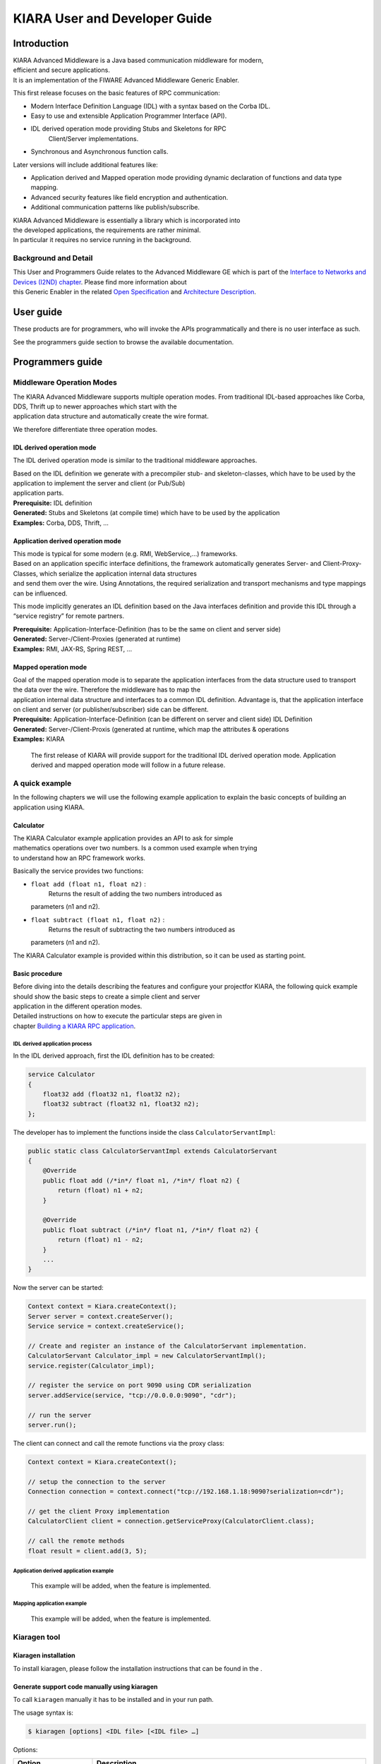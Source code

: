 KIARA User and Developer Guide
==============================

.. raw:: mediawiki

   {{TOCright}}

Introduction
------------

| KIARA Advanced Middleware is a Java based communication middleware for
  modern,
| efficient and secure applications.
| It is an implementation of the FIWARE Advanced Middleware Generic
  Enabler.

This first release focuses on the basic features of RPC communication:

-  Modern Interface Definition Language (IDL) with a syntax based on the
   Corba IDL.
-  Easy to use and extensible Application Programmer Interface (API).
-  IDL derived operation mode providing Stubs and Skeletons for RPC
    Client/Server implementations.
-  Synchronous and Asynchronous function calls.

Later versions will include additional features like:

-  Application derived and Mapped operation mode providing dynamic
   declaration
   of functions and data type mapping.
-  Advanced security features like field encryption and authentication.
-  Additional communication patterns like publish/subscribe.

| KIARA Advanced Middleware is essentially a library which is
  incorporated into
| the developed applications, the requirements are rather minimal.
| In particular it requires no service running in the background.

Background and Detail
~~~~~~~~~~~~~~~~~~~~~

| This User and Programmers Guide relates to the Advanced Middleware GE
  which is part of the `Interface to Networks and Devices (I2ND)
  chapter <Interface_to_Networks_and_Devices_(I2ND)_Architecture>`__.
  Please find more information about
| this Generic Enabler in the related `Open
  Specification <FIWARE.OpenSpecification.I2ND.Middleware>`__ and
  `Architecture
  Description <FIWARE.ArchitectureDescription.I2ND.Middleware>`__.

User guide
----------

These products are for programmers, who will invoke the APIs
programmatically and there is no user interface as such.

See the programmers guide section to browse the available documentation.

Programmers guide
-----------------

Middleware Operation Modes
~~~~~~~~~~~~~~~~~~~~~~~~~~

| The KIARA Advanced Middleware supports multiple operation modes. From
  traditional IDL-based approaches like Corba, DDS, Thrift up to newer
  approaches which start with the
| application data structure and automatically create the wire format.

We therefore differentiate three operation modes.

IDL derived operation mode
^^^^^^^^^^^^^^^^^^^^^^^^^^

The IDL derived operation mode is similar to the traditional middleware
approaches.

| Based on the IDL definition we generate with a precompiler stub- and
  skeleton-classes, which have to be used by the application to
  implement the server and client (or Pub/Sub)
| application parts.

| **Prerequisite:** IDL definition
| **Generated:** Stubs and Skeletons (at compile time) which have to be
  used by the application
| **Examples:** Corba, DDS, Thrift, …

Application derived operation mode
^^^^^^^^^^^^^^^^^^^^^^^^^^^^^^^^^^

| This mode is typical for some modern (e.g. RMI, WebService,...)
  frameworks.
| Based on an application specific interface definitions, the framework
  automatically generates Server- and Client-Proxy-Classes, which
  serialize the application internal data structures
| and send them over the wire. Using Annotations, the required
  serialization and transport mechanisms and type mappings can be
  influenced.

This mode implicitly generates an IDL definition based on the Java
interfaces definition and provide this IDL through a “service registry”
for remote partners.

| **Prerequisite:** Application-Interface-Definition (has to be the same
  on client and server side)
| **Generated:** Server-/Client-Proxies (generated at runtime)
| **Examples:** RMI, JAX-RS, Spring REST, …

Mapped operation mode
^^^^^^^^^^^^^^^^^^^^^

| Goal of the mapped operation mode is to separate the application
  interfaces from the data structure used to transport the data over the
  wire. Therefore the middleware has to map the
| application internal data structure and interfaces to a common IDL
  definition. Advantage is, that the application interface on client and
  server (or publisher/subscriber) side can be different.

| **Prerequisite:** Application-Interface-Definition (can be different
  on server and client side) IDL Definition
| **Generated:** Server-/Client-Proxis (generated at runtime, which map
  the attributes & operations
| **Examples:** KIARA

    The first release of KIARA will provide support for the traditional
    IDL derived operation mode. Application derived and mapped operation
    mode will follow in a future release.

A quick example
~~~~~~~~~~~~~~~

In the following chapters we will use the following example application
to explain the basic concepts of building an application using KIARA.

Calculator
^^^^^^^^^^

| The KIARA Calculator example application provides an API to ask for
  simple
| mathematics operations over two numbers. Is a common used example when
  trying
| to understand how an RPC framework works.

Basically the service provides two functions:

-  ``float add (float n1, float n2)`` :
    Returns the result of adding the two numbers introduced as
   parameters (n1 and n2).
-  ``float subtract (float n1, float n2)`` :
    Returns the result of subtracting the two numbers introduced as
   parameters (n1 and n2).

The KIARA Calculator example is provided within this distribution, so it
can be used as starting point.

Basic procedure
^^^^^^^^^^^^^^^

| Before diving into the details describing the features and configure
  your projectfor KIARA, the following quick example should show the
  basic steps to create a simple client and server
| application in the different operation modes.

| Detailed instructions on how to execute the particular steps are given
  in
| chapter `Building a KIARA RPC
  application <#Building_a_KIARA_RPC_application>`__.

IDL derived application process
"""""""""""""""""""""""""""""""

In the IDL derived approach, first the IDL definition has to be created:

.. code:: idl

    service Calculator
    {
        float32 add (float32 n1, float32 n2);
        float32 subtract (float32 n1, float32 n2);
    };

The developer has to implement the functions inside the class
``CalculatorServantImpl``:

.. code:: java

    public static class CalculatorServantImpl extends CalculatorServant
    {
        @Override
        public float add (/*in*/ float n1, /*in*/ float n2) {
            return (float) n1 + n2;
        }
        
        @Override
        public float subtract (/*in*/ float n1, /*in*/ float n2) {
            return (float) n1 - n2;
        }
        ...
    }

Now the server can be started:

.. code:: java

    Context context = Kiara.createContext();
    Server server = context.createServer();
    Service service = context.createService();

    // Create and register an instance of the CalculatorServant implementation.
    CalculatorServant Calculator_impl = new CalculatorServantImpl();
    service.register(Calculator_impl);

    // register the service on port 9090 using CDR serialization 
    server.addService(service, "tcp://0.0.0.0:9090", "cdr");

    // run the server
    server.run();

The client can connect and call the remote functions via the proxy
class:

.. code:: java

    Context context = Kiara.createContext();

    // setup the connection to the server
    Connection connection = context.connect("tcp://192.168.1.18:9090?serialization=cdr");

    // get the client Proxy implementation
    CalculatorClient client = connection.getServiceProxy(CalculatorClient.class);

    // call the remote methods
    float result = client.add(3, 5);

Application derived application example
"""""""""""""""""""""""""""""""""""""""

    This example will be added, when the feature is implemented.

Mapping application example
"""""""""""""""""""""""""""

    This example will be added, when the feature is implemented.

Kiaragen tool
~~~~~~~~~~~~~

Kiaragen installation
^^^^^^^^^^^^^^^^^^^^^

To install kiaragen, please follow the installation instructions that
can be found in the .

Generate support code manually using kiaragen
^^^^^^^^^^^^^^^^^^^^^^^^^^^^^^^^^^^^^^^^^^^^^

To call ``kiaragen`` manually it has to be installed and in your run
path.

The usage syntax is:

.. code:: bash

    $ kiaragen [options] <IDL file> [<IDL file> …]

Options:

+--------------------------------+---------------------------------------------------------------------------------------------------------------------------+
| Option                         | Description                                                                                                               |
+================================+===========================================================================================================================+
| ``-help``                      | Shows help information                                                                                                    |
+--------------------------------+---------------------------------------------------------------------------------------------------------------------------+
| ``-version``                   | Shows the current version of KIARA / kiaragen                                                                             |
+--------------------------------+---------------------------------------------------------------------------------------------------------------------------+
| ``-package``                   | Defines the package prefix of the generated Java classes. Default: no package                                             |
+--------------------------------+---------------------------------------------------------------------------------------------------------------------------+
| ``-d &lt;path&gt;``            | Specify the output directory for the generated files. Default: current working dir                                        |
+--------------------------------+---------------------------------------------------------------------------------------------------------------------------+
| ``-replace``                   | Replaces existing generated files.                                                                                        |
+--------------------------------+---------------------------------------------------------------------------------------------------------------------------+
| ``-example &lt;pattern&gt;``   | | Generates the support files (interfaces, classes, stubs, skeletons,...) for the given target communication              |
|                                | | pattern. These classes can be used by the developer to implement his application. It also creates build.gradle files.   |
|                                | | Supported values:                                                                                                       |
|                                |                                                                                                                           |
|                                | -  rpc: Creates an example application which uses RPC as a communication framework.                                       |
|                                | -  ps: Creates an example application which uses Publish/Subscribe as a communication pattern.                            |
+--------------------------------+---------------------------------------------------------------------------------------------------------------------------+
| ``--ppDisable``                | Disables the preprocessor.                                                                                                |
+--------------------------------+---------------------------------------------------------------------------------------------------------------------------+
| ``--ppPath &lt;path&gt;``      | Specifies the path of the preprocessor. Default: Systems C++ preprocessor                                                 |
+--------------------------------+---------------------------------------------------------------------------------------------------------------------------+
| ``-t &lt;path&gt;``            | Specify the output temploral directory for the files generated by the preprocessor. Default: machine temp path            |
+--------------------------------+---------------------------------------------------------------------------------------------------------------------------+

KIARA IDL
~~~~~~~~~

| The KIARA Interface Definition Language (IDL) can be used to describe
  data types, namespaces, constants and even remote functions the server
  will offer (when using RPC pattern). In
| addition the KIARA IDL supports the declaration and application of
  Annotations to add metadata to almost any IDL element. These can be
  used by the code generator, when implementing
| the service functionality or configure some specific runtime
  functionality. The IDL syntax is based on the OMG IDL 3.5.

The basic structure of an IDL File is shown in the picture in the right.

Following, a short overview of the supported KIARA IDL elements. For a
detailed description please see the chapter `KIARA Interface Definition
Language <#kiara-interface-definition-language>`__. |KIARA IDL File
Structure\|thumb\|400px\|right |

-  **Import Declarations**:
    Definitions can be split into multiple files and/or share common
   elements
    among multiple definitions using the import statement.
-  **Namespace Declarations**:
    Within a definition file the declarations can be grouped into
   modules. Modules are used to define scopes for IDL identifiers. KIARA
   supports the
    modern keyword namespace. Namespaces can be nested to support
   multi-level
    namespaces.
-  **Constant Declarations**:
    A constant declarations allows the definition of literals, which can
   be used
    as values in other definitions (e.g. as return values, default
   parameters,
    etc.)
-  **Type Declarations**

   -  **Basic Types**:
       KIARA IDL supports the OMG IDL basic data types like float,
      double,
       (unsigned) short/int/long, char, wchar, boolean, octet, etc.
       Additionally it supports modern aliases like float32, float64,
      i16, ui16, i32, ui32, i64, ui64 and byte
   -  **Constructed Types**:
       Constructed Types are combinations of other types like.
       The following constructs are supported:
   -  **Structures** (struct)
   -  **Template Types**:
       Template types are frequently used data structures like the
      various forms of collections. The following Template Types are
      supported:
   -  **List**:
       Ordered collection of elements of the same type “list” is the
      modern
       variant of the OMG IDL keyword “sequence”
   -  **Strings**:
       collection of chars, will be mapped to the String representation
      of the
       language.
   -  **Complex Declarations**:
       In addition to the above Type declarations, KIARA supports
      ultidimensional Arrays using the bracket notation (e.g.
      ``int monthlyRevenue[12][10]``)

-  **Service Declarations**:
    KIARA supports interface and service declarations via IDL. Meaning
   that the
    user can declare different services where the operations are going
   to be
    placed.
-  **Operation Declarations**:
    Operations can be declared within the services following the
   standard OMG IDL notation.

Using KIARA to create an RPC application
~~~~~~~~~~~~~~~~~~~~~~~~~~~~~~~~~~~~~~~~

| KIARA Advanced Middleware allows the developer to easily implement a
  distributed application using remote procedure invocations. In
  client/server paradigm, a server offers a set of
| remote procedures that the client can remotely call. How the client
  calls these procedures should be transparent.

| For the developer, a proxy object represents the remote server, and
  this object offers the remote procedures implemented by the server. In
  the same way, how the server obtains a
| request from the network and how it sends the reply should also be
  transparent. The developer just writes the behaviour of the remote
  procedures.

KIARA Advanced Middleware offers this transparency and facilitates the
development.

IDL derived operation mode in RPC
^^^^^^^^^^^^^^^^^^^^^^^^^^^^^^^^^

The general steps to build an application in IDL derived operation mode
are:

#. Define a set of remote procedures: using the KIARA Interface
   Definition Language.
#. Generation of specific remote procedure call support code: a
   Client-Proxy and a Server-Skeleton.
#. Implement the servant: with the needed behaviour.
#. Implement the server: filling the server skeleton with the behaviour
   of the procedures.
#. Implement the client: using the client proxy to invoke the remote
   procedures.

This section describes the basic concepts of these four steps that a
developer has to follow to implement a distributed application.

Defining a set of remote procedures using the KIARA IDL
^^^^^^^^^^^^^^^^^^^^^^^^^^^^^^^^^^^^^^^^^^^^^^^^^^^^^^^

| The KIARA Interface Definition Language (IDL) can be used to define
  the remote procedures (operations) the server will offer. Simple and
  Complex Data Types
| used as parameter types in these remote procedures are also defined in
  the IDL file. The IDL file for our example application
  (``calculator.idl``) shows the usage of some of the above elements.

.. code:: idl

      service Calculator
      {
          float32 add (float32 n1, float32 n2);
          float32 substract (float32 n1, float32 n2);
      };

Generating remote procedure call support code
^^^^^^^^^^^^^^^^^^^^^^^^^^^^^^^^^^^^^^^^^^^^^

KIARA Advanced Middleware includes a Java application named
``kiaragen``. This application parses the IDL file and generates Java
code for the defined set of remote procedures.

All support classes will be generated (e.g. for structs):

-  ``x.y.&lt;StructName&gt;``: Support classes containing the definition
   of the data types as well as the serialization code.

Using the ``-example`` option (described below), kiaragen will generate
the following files for each of your module/service definitions:

-  ``x.y.&lt;IDL-ServiceName&gt;``:
    Interface exposing the defined synchronous service operation calls.
-  ``x.y.&lt;IDL-ServiceName&gt;Async``:
    Interface exposing the asynchronous operation calls.
-  ``x.y.&lt;IDL-ServiceName&gt;Client``:
    Interface exposing all client side calls (sync & async).
-  ``x.y.&lt;IDL-ServiceName&gt;Process``:
    Class containing the methods that will be executed to process
   dynamic calls.
-  ``x.y.&lt;IDL-ServiceName&gt;Proxy``:
    This class encapsulates all the logic needed to call the remote
   operations. (Client side proxy → stub).
-  ``x.y.&lt;IDL-ServiceName&gt;Servant``:
    This abstract class provides all the mechanisms (transport,
   un/marshalling, etc.) the server requires to call the server
   functions.
-  ``x.y.&lt;IDL-ServiceName&gt;ServantExample``:
    This class will be extended to implement the server side functions
   (see `Servant Implementation <#Servant_implementation>`__).
-  ``x.y.ClientExample``:
    This class contains the code needed to run a possible example of the
   client side application.
-  ``x.y.ServerExample``:
    This class contains the code needed to run a possible example of the
   server side application.
-  ``x.y.IDLText``:
    This class contains a String whose value is the content of the IDL
   file.

The package name ``x.y.`` can be declared when generating the support
code using ``kiaragen`` (see ``-package`` option in ``kiaragen`` tool
`description <#Kiaragen_tool>`__).

For our example the call could be:

::

    $ kiaragen -example rpc -package com.example src/main/idl/calculator.idl
    Loading templates...
    org.fiware.kiara.generator.kiaragen
    org.fiware.kiara.generator.idl.grammar.Context
    Processing the file calculator.idl...
    Creating destination source directory... OK
    Generating Type support classes...
    Generating application main entry files for interface Calculator... OK
    Generating specific server side files for interface Calculator... OK
    Generating specific client side files for interface Calculator... OK
    Generating common server side files... OK
    Generating common client side files... OK

This would generate the following files:

::

    .
    └── src                                                // source files
        ├── main
        │   ├── idl                                        // IDL definitions for kiaragen
        │   │   └── calculator.idl               
        │   └── java                                       // Generated support files
        │       └── com.example                      
        │            │                                     // Generated using --example 
        │            ├── Calculator.java                   // Interface of service
        │            ├── CalculatorAsync.java              // Interface of async calls
        │            ├── CalculatorProcess.java            // Process methods for dynamic operations
        │            ├── CalculatorClient.java             // Interface client side 
        │            ├── CalculatorProxy.java              // Client side implementation
        │            ├── CalculatorServant.java            // Abstract server side skeleton
        │            ├── CalculatorServantExample.java     // Dummmy servant impl. 
        │            ├── ClientExample.java                // Example client code 
        │            ├── ServerExample.java                // Example server code
        │            └── IDLText.java                      // IDL File contents
        └── build.gradle                                   // File with targets to compile the example 

Servant implementation
^^^^^^^^^^^^^^^^^^^^^^

| Please note that the code inside the file
  ``x.y.&lt;IDL-ServiceName&gt;ServantExample.java`` (which in this case
  is ``CalculatorServantExample.java``) has to be modified in order to
  specify the behaviour
| of each declared function.

.. code:: java

    class CalculatorServantExample extends CalculatorServant {
        
      public float add (/*in*/ float n1, /*in*/ float n2) {
            return (float) n2 + n2;
        }

        public float substract (/*in*/ float n1, /*in*/ float n2) {
            return (float) n1 - n2;
        }

    }

Implementing the server
^^^^^^^^^^^^^^^^^^^^^^^

| The source code generated using kiaragen tool (by using the
  ``-example`` option) contains a simple implementation of a server.
  This implementation can obviously be extended as far as
| the user wants, this is just a very simple server capable of executing
  remote procedures.

The class containing the mentioned code is named ServerExample, and its
code is shown below:

.. code:: java

    public class ServerExample {
        
        public static void main (String [] args) throws Exception {
            
            System.out.println("CalculatorServerExample");
            
            Context context = Kiara.createContext();
            Server server = context.createServer();
            
            CalculatorServant Calculator_impl = new CalculatorServantExample();
            
            Service service = context.createService();
            
            service.register(Calculator_impl);
            
            //Add service waiting on TCP with CDR serialization
            server.addService(service, "tcp://0.0.0.0:9090", "cdr");
            
            server.run();
        
        }
        
    }

Implementing the client
^^^^^^^^^^^^^^^^^^^^^^^

| The source code generated using kiaragen tool (by using the
  ``-example`` option) contains a simple implementation of a client.
  This implementation must be extended in order to show
| the output received from the server.

| In the KIARA Calculator example, as we have defined first the add
  function in the IDL file, this will be the one used by default in the
  generated code. The code for doing this is shown
| in the following snippet:

.. code:: java

    public class ClientExample {
        public static void main (String [] args) throws Exception {
            System.out.println("CalculatorClientExample");
            
        float n1 = (float) 3.0;
        float n2 = (float) 5.0;

            float ret = (float) 0.0;
            
            Context context = Kiara.createContext();
            
            Connection connection = 
                         context.connect("tcp://127.0.0.1:9090?serialization=cdr");
            Calculator client = connection.getServiceProxy(CalculatorClient.class);
            
        try {
                ret = client.add(n1, n2);               
                System.out.println("Result: " + ret);       
            } catch (Exception ex) {
                System.out.println("Exception: " + ex.getMessage());
                return;
            }
        }

        Kiara.shutdown();
    }

The previous code has been shown exactly the way it is generated, with
only two differences:

-  Parameter initialization: Both of the parameters n1 and n2 have been
   initialized to random values (in this case 3 and 5).
-  Result printing: To have feedback of the response sent by the server
   when the remote procedure is executed.

Compiling the client and the server
^^^^^^^^^^^^^^^^^^^^^^^^^^^^^^^^^^^

| For the client and server examples to compile, some jar files are
  needed. These files are located under the lib directory provided with
  this distribution, and they must be placed in the
| root working directory, under the lib folder:

::

    .
    ├── src                           // source files
    ├── lib                           // generated support files 
    └── build.gradle                  // Gradle compilation script

To compile the client using gradle, the call would be the next one
(change target clientJar to serverJar to compile the server):

::

    $ gradle clientJar
    :compileJava UP-TO-DATE
    :processResources UP-TO-DATE
    :classes UP-TO-DATE
    :clientJar

    BUILD SUCCESSFUL

    Total time: 3.426 secs

After compiling both of them the following files will be generated:

::

    .
    ├── src                       // source files
    ├── build                           // generated by gradle 
    │   ├── classes                     // Compiled .class files
    │   ├── dependency-cache            // Inner gradle files
    │   ├── libs                        // Executable jar files
    │   └── tmp                        // Temporal files used by gradle
    ├── lib                        
    └── build.gradle              //  Gradle compilation script

In order to execute the examples, just cd where they are placed
(build/libs directory), and execute them using the command
``java -jar file_to_execute.jar``.

Using KIARA to create an RPC application (using the dynamic API)
~~~~~~~~~~~~~~~~~~~~~~~~~~~~~~~~~~~~~~~~~~~~~~~~~~~~~~~~~~~~~~~~

| The "KIARA RPC Dynamic API" allows the developers to easily execute
  calls in an RPC framework without having to statically generate code
  to support them. In the following sections, the different
| concepts of this feature will be explained.

Using the dynamic API we still need the IDL file, which declares the
"contract" between server and client by defining the data types and
services (operations) the server offers.

For the dynamic API the IDL format is identical to the one used for the
static/compile time version. For example the IDL file for our demo
application (``calculator.idl``) is identical to the static use-case:

.. code:: idl

    service Calculator
    {
        float32 add (float32 n1, float32 n2);
        float32 substract (float32 n1, float32 n2);
    };

Declaring the remote calls and data types at runtime
^^^^^^^^^^^^^^^^^^^^^^^^^^^^^^^^^^^^^^^^^^^^^^^^^^^^

| In the dynamic approach, the comple time ``kiaragen`` code-generator
  will not be required anymore. Instead, the middleware provides a
  function to load the IDL definition from a String object. The
  generation
| of the IDL String has to be done by the developer. For example it can
  be loaded from a File, from a URL or generated by an algorithm.

The process to declare the dynamic part is as follows:

-  The server loads the IDL String (e.g. from a file).
-  The IDL definition will then be provided to the clients connecting
   with the server.
-  On the server the developer has to provide objects to act as servants
   and execute code depending on the function the client has requested.

Loading the IDL definition
""""""""""""""""""""""""""

On the server side, in order to provide the user with a definition of
the functions that the server offers, the first thing to be done is to
load the IDL definition into the application.

| Therefore, the ``Service`` class provides a public function that can
  be used to load the IDL information from a String object. It is the
  developers responsibility to load the String from the source (e.g.
  from a file).
| The following snippet shows an example on how to do this:

.. code:: java

    // Load IDL content string from file
    String idlString = new String(Files.readAllBytes(Paths.get("calculator.idl")));
    /* This is just one way to do it. Developer decides how to do it */

    // Load service information dynamically from IDL
    Service service = context.createService();
    service.loadServiceIDLFromString(idlString);

Implementing the service functionality
""""""""""""""""""""""""""""""""""""""

| Unlike in the static approach, in the dynamic version exists no
  Servant class to code the behaviour of the functions. To deal with
  this, KIARA provides a functional interface ``DynamicFunctionHandler``
  that acts
| as a servant implementation. This class must be used to implement the
  function and register it with the service, which means to map the
  business logic of each function with its registered name.

.. code:: java

    // Create type descriptor and dynamic builder
    final TypeDescriptorBuilder tdbuilder = Kiara.getTypeDescriptorBuilder();
    final DynamicValueBuilder dvbuilder = Kiara.getDynamicValueBuilder();
    // Create type descriptor int (used for the return value)
    final PrimitiveTypeDescriptor intType = 
                            tdbuilder.createPrimitiveType(TypeKind.INT_32_TYPE);  

    // Implement the functional interface for the add function
    DynamicFunctionHandler addHandler = new DynamicFunctionHandler() {
         @Override
         public void process(
              DynamicFunctionRequest request, 
              DynamicFunctionResponse response 
         ) {
              // read the parameters
              int a = (Integer)((DynamicPrimitive)request.getParameterAt(0)).get();
              int b = (Integer)((DynamicPrimitive)request.getParameterAt(1)).get();
              // create the return value
              final DynamicPrimitive intValue = 
                                  (DynamicPrimitive)dvbuilder.createData(intType);
              intValue.set(a+b);    // implmement the function
              response.setReturnValue(intValue);
         }
    }

    // Register function and map handler (do this for every function)
    service.register("Calculator.add", addHandler);

Implementing the server
^^^^^^^^^^^^^^^^^^^^^^^

| Because the server functionality is not encapsuled in generated
  Servant classes, the server implmentation is a bit more extensive. It
  still follows the same pattern as in the static API, but the
| implementation and registration of the dynamic functions has to be
  done completely by the developer.

The following ServerExample class shows, how this would look like:

.. code:: java

    public class ServerExample {
        public static void main (String [] args) throws Exception {
            System.out.println("CalculatorServerExample");
            
            Context context = Kiara.createContext();
            Server server = context.createServer();

            // Enable negotiation with clients
            server.enableNegotiationService("0.0.0.0", 8080, "/service");

            Service service = context.createService();
            String idlContent = 
            new String(Files.readAllBytes(Paths.get("calculator.idl")))
            service.loadServiceIDLFromString(idlContent);

            // Create descriptor and dynamic builder
            final TypeDescriptorBuilder tdbuilder = Kiara.getTypeDescriptorBuilder();
            final DynamicValueBuilder dvbuilder = Kiara.getDynamicValueBuilder();
            
            // Declare handlers
            DynamicFunctionHandler addHandler;
            DynamicFunctionHandler substractHandler;
            addHandler = /* Implement handler for the add function */;
            substractHandler = /* Implement handler for the substract function */;
               
            // Register services
            service.register(“Calculator.add”, addHandler);
            service.register(“Calculator.substract”, substractHandler);

            //Add service waiting on TCP with CDR serialization
            server.addService(service, "tcp://0.0.0.0:9090", "cdr");
            
            server.run();
        }
    }

Implementing the client
^^^^^^^^^^^^^^^^^^^^^^^

| On the client side the key point is the negotiation with the server to
  download the IDL it provides. After downloading, it will automatically
  parse the content and generate the necessary information
| to create the dynamic objects.
|  When the ``DynamicProxy`` is created the functions provided by the
  server can be executed by using ``DynamicFunctionRequest`` objects.
  The parameters of the functions have to be set in the request using
| ``DynamicData`` objects. The call of the request function
  ``execute()`` will finally perform the call to the server and return
  the result in a ``DynamicFunctionResponse`` object.

The following code shows the client implementation:

.. code:: java

    public class ClientExample {
        public static void main (String [] args) throws Exception {
            System.out.println("CalculatorClientExample");
            
            Context context = Kiara.createContext();

            // Create connection indicating the negotiation service
            Connection connection = 
                         context.connect("kiara://127.0.0.1:9090/service");

            // Create client by using the proxy’s name
            DynamicProxy client = connection.getDynamicProxy(“Calculator”);

            // Create request object
            DynamicFunctionRequest request = client.createFunctionRequest(“add”);
            ((DynamicPrimitive) request.getParameterAt(0)).set(8);
            ((DynamicPrimitive) request.getParameterAt(1)).set(5);

            // Create response object and execute RPC
            DynamicFunctionResponse response = request.execute();
            if (response.isException()) {
                DynamicData result = response.getReturnValue();
                System.out.println(“Exception = “ + (DynamicException) result);
            } else {
                DynamicData result = response.getReturnValue();
                System.out.println(“Result = “ + (DynamicPrimitive) result);
            }
        // shutdown the client
            Kiara.shutdown();
        }
    }

Using KIARA to create a Pub/Sub application
~~~~~~~~~~~~~~~~~~~~~~~~~~~~~~~~~~~~~~~~~~~

| KIARA Advanced Middleware allows the developer to easily implement a
  distributed application using a Publish/Subscribe pattern. In software
  architecture, publish/subscribe is a messaging
| pattern when messages of a specific data type (topic) are sent by
  entities called publishers, and received by entities who are
  subscribed to that same data type, called subscribers.

| From the point of view of the developer, all he knows is that he has a
  certain data type in his application and he wants it to be sent. How
  the publisher publishes this data in the network and
| how the subscriber gets it must be transparent.

KIARA Advanced Middleware offers this transparency and facilitates the
development.

IDL derived operation mode using Pub/Sub
^^^^^^^^^^^^^^^^^^^^^^^^^^^^^^^^^^^^^^^^

The general steps to build an application in IDL derived operation mode
are:

#. Define the application data types using KIARA IDL: using the KIARA
   Interface Definition Language.
#. Generation of specific support code: those classes representing the
   types defined using IDL.
#. Generate the Pub/Sub example: using the kiaragen tool.
#. Implementing the Publisher side: using the Publisher entity and the
   generated type support classes.
#. Implementing the Subscriber side: using the Subscriber entity and the
   generated type support classes.

This section describes the basic concepts of these steps that a
developer has to follow to implement a distributed application.

Defining the application data types using KIARA IDL
^^^^^^^^^^^^^^^^^^^^^^^^^^^^^^^^^^^^^^^^^^^^^^^^^^^

| The KIARA Interface Definition Language (IDL) can be used to define
  the application data types to be published. Simple and Complex Data
  Types inside the structures can also be defined
| in the IDL file, but take into account that only structures will count
  as Topic types.

The IDL file for our RPC example application shows the definition of a
temperature sensor whose value is going to be published over the wire
when changed.

.. code:: idl

      struct TSensor
      {
          float32 temperature;
      };

Generate Pub/Sub code using kiaragen
^^^^^^^^^^^^^^^^^^^^^^^^^^^^^^^^^^^^

| KIARA Advanced Middleware includes a Java application named
  ``kiaragen``. By using this application, the type support code for the
  structure defined in the IDL file can be generated. The
| files that will result as the output of the kiaragen execution are the
  following:

-  x.y.: Support classes containing the definition of the data types as
   well as the serialization code.
-  x.y.Type: Topic class for the data type. This class will be the one
   used to register the data types in a specific topic.

Using ps as -example option, kiaragen will generate the following files
for the data type definitions:

-  x.y.SubscriberExample: This class contains the code needed to run a
   simple application with a Subscriber.
-  x.y.PublisherExample: This class contains the code needed to run a
   simple application with a Publisher.

The package name x.y. can be declared when generating the support code
using kiaragen (see ``-package`` option below).

For our example the call could be:

::

    $ kiaragen -example ps -package com.example src/main/idl/calculator.idl
    Loading templates...
    org.fiware.kiara.generator.kiaragen
    org.fiware.kiara.generator.idl.grammar.Context
    Processing the file calculator.idl...
    Creating destination source directory... OK
    Generating Type support classes...
    Generating Type support class for structure TSensor... OK
    Generating Topic class for structure TSensor... OK
    Generating Publisher example main code for Topic TSensor... OK
    Generating Subscriber example main code for Topic TSensor... OK

    Generating GRADLE compilation script... OK

This would generate the following files:

::

    .
    └── src                                                // source files
        ├── main
        │   ├── idl                                        // IDL definitions for kiaragen
        │   │   └── sensor.idl               
        │   └── java                                       // Generated support files
        │       └── com.example                      
        │            │                                     // Generated using --example ps
        │            ├── TSensor.java                      // User data type
        │            ├── TSensorType.java                  // Topic class for user data type
        │            ├── TSensorPublisherExample.java      // Publisher example code 
        │            └── TSensorSubscriberExample.java     // Subscriber example code
        └── build.gradle                                   // File with targets to compile the example 

Static Endpoint Discovery (SED) using XML files
^^^^^^^^^^^^^^^^^^^^^^^^^^^^^^^^^^^^^^^^^^^^^^^

| In this version of the Publish/Subscribe pattern implemented in KIARA,
  the discovery of endpoints is done statically by loding the
  information of those endpoints from an
| XML file. It supports loading such information from a String variable
  with the contents of the XML discovery file as well.

| The discovery information than can be represented into the XML file
  includes the participant (with its name), and the endpoints this
  participant might have (readers or
| writers). it also supports adding multiple participant entities as
  well as multiple reader or writer configurations.

The XML tags supported by KIARA are described below, grouped into
different categories according to the entity they belong to.

staticdiscovery
"""""""""""""""

This tag is used to define that the XML file is going to contain
information about the RTPS Endpoint Discovery protocol.

The available tags inside ``staticdiscovery`` are the following:

+---------------------+---------------+-----------------------+
| Tag                 | Type          | Description           |
+=====================+===============+=======================+
| ``<participant>``   | complexType   | Participant entity.   |
+---------------------+---------------+-----------------------+

participant
"""""""""""

| The participant tag is the one used to define a grouping entity for
  readers and writers. It allows to add as many endpoints as the user
  wants, as well as to configure the
| participant name.

The available tags inside ``participant`` are the following:

+----------------+---------------+----------------------------------+
| Tag            | Type          | Description                      |
+================+===============+==================================+
| ``<name>``     | element       | Name of the Participant entity   |
+----------------+---------------+----------------------------------+
| ``<writer>``   | complexType   | Writer entity                    |
+----------------+---------------+----------------------------------+
| ``<reader>``   | complexType   | Reader entity                    |
+----------------+---------------+----------------------------------+

writer
""""""

The writer tag is the use used to describe all the characteristics of
the reader endpoint. There can be multiple writers, as long as their
values do not interfere one another.

The available tags inside ``writer`` are the following:

+--------------------------+-----------------+----------------------------------------------------------------------------------------------------------+
| Tag                      | Type            | Description                                                                                              |
+==========================+=================+==========================================================================================================+
| ``<userId>``             | element         | Integer defining the user ID for this endpoint.                                                          |
+--------------------------+-----------------+----------------------------------------------------------------------------------------------------------+
| ``<entityId>``           | element         | Integer defining the specific ID of the endpoint.                                                        |
+--------------------------+-----------------+----------------------------------------------------------------------------------------------------------+
| ``<topicName>``          | element         | Indicates the name of the Topic used by the endpoint.                                                    |
+--------------------------+-----------------+----------------------------------------------------------------------------------------------------------+
| ``<topicDataName>``      | element         | Indicates the name of the data type that can be sent by the endpoint.                                    |
+--------------------------+-----------------+----------------------------------------------------------------------------------------------------------+
| ``<topicKind>``          | element         | Indicates whether the endpoint uses keyed topics or not. Supported values:                               |
|                          |                 |                                                                                                          |
|                          |                 | -  WITH\_KEY                                                                                             |
|                          |                 | -  NO\_KEY                                                                                               |
+--------------------------+-----------------+----------------------------------------------------------------------------------------------------------+
| ``<reliabilityQos>``     | element         | Indicates which kind of reliability is used by the endpoint. Supported values:                           |
|                          |                 |                                                                                                          |
|                          |                 | -  RELIABLE\_RELIABILITY\_QOS                                                                            |
|                          |                 | -  BEST\_EFFORT\_RELIABILITY\_QOS                                                                        |
+--------------------------+-----------------+----------------------------------------------------------------------------------------------------------+
| ``<unicastLocator>``     | complexType\*   | List of unicastLocator types indicating the unicast IP adresses of this endpoint. Attributes:            |
|                          |                 |                                                                                                          |
|                          |                 | +---------------+--------------------------------------------------+                                     |
|                          |                 | | Name          | Description                                      |                                     |
|                          |                 | +===============+==================================================+                                     |
|                          |                 | | ``address``   | IP address of the endpoint.                      |                                     |
|                          |                 | +---------------+--------------------------------------------------+                                     |
|                          |                 | | ``port``      | Integer indicating the port for communication.   |                                     |
|                          |                 | +---------------+--------------------------------------------------+                                     |
+--------------------------+-----------------+----------------------------------------------------------------------------------------------------------+
| ``<multicastLocator>``   | complexType\*   | List of unicastLocator types indicating the multicast IP adresses of this endpoint. Attributes:          |
|                          |                 |                                                                                                          |
|                          |                 | +---------------+--------------------------------------------------+                                     |
|                          |                 | | Name          | Description                                      |                                     |
|                          |                 | +===============+==================================================+                                     |
|                          |                 | | ``address``   | IP address of the endpoint.                      |                                     |
|                          |                 | +---------------+--------------------------------------------------+                                     |
|                          |                 | | ``port``      | Integer indicating the port for communication.   |                                     |
|                          |                 | +---------------+--------------------------------------------------+                                     |
+--------------------------+-----------------+----------------------------------------------------------------------------------------------------------+
| ``<topic>``              | complexType     | Entity inticading the name, data type and kind of the topic this endpoint is related to. Attributes:     |
|                          |                 |                                                                                                          |
|                          |                 | +----------------+-------------------------------------------------------------------+                   |
|                          |                 | | Name           | Description                                                       |                   |
|                          |                 | +================+===================================================================+                   |
|                          |                 | | ``name``       | Name of the topic.                                                |                   |
|                          |                 | +----------------+-------------------------------------------------------------------+                   |
|                          |                 | | ``dataType``   | Name of the dataType related to this topic.                       |                   |
|                          |                 | +----------------+-------------------------------------------------------------------+                   |
|                          |                 | | ``kind``       | Indicates whether it is a keyed topic or not. Supported values:   |                   |
|                          |                 | |                |                                                                   |                   |
|                          |                 | |                | -  WITH\_KEY                                                      |                   |
|                          |                 | |                | -  NO\_KEY                                                        |                   |
|                          |                 | +----------------+-------------------------------------------------------------------+                   |
+--------------------------+-----------------+----------------------------------------------------------------------------------------------------------+
| ``<durabilityQos>``      | element         | String element indicating the durability of the data send by the endpoint. Supported values:             |
|                          |                 |                                                                                                          |
|                          |                 | -  TRANSIENT\_LOCAL\_DURABILITY\_QOS                                                                     |
|                          |                 | -  VOLATILE\_DURABILITY\_QOS                                                                             |
+--------------------------+-----------------+----------------------------------------------------------------------------------------------------------+
| ``<ownershipQos>``       | element         | Complex type that describes the ownership of the data sent by the endpoint. Attributes:                  |
|                          |                 |                                                                                                          |
|                          |                 | +----------------+-----------------------------------------------------------------------------------+   |
|                          |                 | | Name           | Description                                                                       |   |
|                          |                 | +================+===================================================================================+   |
|                          |                 | | ``kind``       | Indicates the kind of ownership. Supported values:                                |   |
|                          |                 | |                |                                                                                   |   |
|                          |                 | |                | -  SHARED\_OWNERSHIP\_QOS                                                         |   |
|                          |                 | |                | -  EXCLUSIVE\_OWNERSHIP\_QOS                                                      |   |
|                          |                 | +----------------+-----------------------------------------------------------------------------------+   |
|                          |                 | | ``strength``   | Integer value used to give priority of the data ownership over other endpoints.   |   |
|                          |                 | +----------------+-----------------------------------------------------------------------------------+   |
+--------------------------+-----------------+----------------------------------------------------------------------------------------------------------+
| ``<livelinessQos>``      | complexType     | It describes the Lliveliness QoS selected for the endpoint. Attributes:                                  |
|                          |                 |                                                                                                          |
|                          |                 | +------------------------+----------------------------------------------------------------+              |
|                          |                 | | Name                   | Description                                                    |              |
|                          |                 | +========================+================================================================+              |
|                          |                 | | ``kind``               | Indicates the kind of liveliness selected. Supported values:   |              |
|                          |                 | |                        |                                                                |              |
|                          |                 | |                        | -  AUTOMATIC\_LIVELINESS\_QOS                                  |              |
|                          |                 | |                        | -  MANUAL\_BY\_PARTICIPANT\_LIVELINESS\_QOS                    |              |
|                          |                 | |                        |                                                                |              |
|                          |                 | |                        | -  MANUAL\_BY\_TOPIC\_LIVELINESS\_QOS                          |              |
|                          |                 | +------------------------+----------------------------------------------------------------+              |
|                          |                 | | ``leaseDuration_ms``   | Integer indicating the lease duration in milliseconds.         |              |
|                          |                 | +------------------------+----------------------------------------------------------------+              |
+--------------------------+-----------------+----------------------------------------------------------------------------------------------------------+

reader
""""""

The reader tag is the use used to describe all the characteristics of
the reader endpoint. There can be multiple readers, as long as their
values do not interfere one another.

The available tags inside ``reader`` are the following:

+--------------------------+-----------------+-------------------------------------------------------------------------------------------------------------------+
| Tag                      | Type            | Description                                                                                                       |
+==========================+=================+===================================================================================================================+
| ``<userId>``             | element         | Integer defining the user ID for this endpoint.                                                                   |
+--------------------------+-----------------+-------------------------------------------------------------------------------------------------------------------+
| ``<entityId>``           | element         | Integer defining the specific ID of the endpoint.                                                                 |
+--------------------------+-----------------+-------------------------------------------------------------------------------------------------------------------+
| ``<topicName>``          | element         | Indicates the name of the Topic used by the endpoint.                                                             |
+--------------------------+-----------------+-------------------------------------------------------------------------------------------------------------------+
| ``<topicDataName>``      | element         | Indicates the name of the data type that can be received by the endpoint.                                         |
+--------------------------+-----------------+-------------------------------------------------------------------------------------------------------------------+
| ``<expectsInlineQos>``   | element         | Boolean value inticating whether the reader endpoint expects to receive inline QoS in the RTPS messages or not.   |
+--------------------------+-----------------+-------------------------------------------------------------------------------------------------------------------+
| ``<topicKind>``          | element         | Indicates whether the endpoint uses keyed topics or not. Supported values:                                        |
|                          |                 |                                                                                                                   |
|                          |                 | -  WITH\_KEY                                                                                                      |
|                          |                 | -  NO\_KEY                                                                                                        |
+--------------------------+-----------------+-------------------------------------------------------------------------------------------------------------------+
| ``<reliabilityQos>``     | element         | Indicates which kind of reliability is used by the endpoint. Supported values:                                    |
|                          |                 |                                                                                                                   |
|                          |                 | -  RELIABLE\_RELIABILITY\_QOS                                                                                     |
|                          |                 | -  BEST\_EFFORT\_RELIABILITY\_QOS                                                                                 |
+--------------------------+-----------------+-------------------------------------------------------------------------------------------------------------------+
| ``<unicastLocator>``     | complexType\*   | List of unicastLocator types indicating the unicast IP adresses of this endpoint. Attributes:                     |
|                          |                 |                                                                                                                   |
|                          |                 | +---------------+--------------------------------------------------+                                              |
|                          |                 | | Name          | Description                                      |                                              |
|                          |                 | +===============+==================================================+                                              |
|                          |                 | | ``address``   | IP address of the endpoint.                      |                                              |
|                          |                 | +---------------+--------------------------------------------------+                                              |
|                          |                 | | ``port``      | Integer indicating the port for communication.   |                                              |
|                          |                 | +---------------+--------------------------------------------------+                                              |
+--------------------------+-----------------+-------------------------------------------------------------------------------------------------------------------+
| ``<multicastLocator>``   | complexType\*   | List of unicastLocator types indicating the multicast IP adresses of this endpoint. Attributes:                   |
|                          |                 |                                                                                                                   |
|                          |                 | +---------------+--------------------------------------------------+                                              |
|                          |                 | | Name          | Description                                      |                                              |
|                          |                 | +===============+==================================================+                                              |
|                          |                 | | ``address``   | IP address of the endpoint.                      |                                              |
|                          |                 | +---------------+--------------------------------------------------+                                              |
|                          |                 | | ``port``      | Integer indicating the port for communication.   |                                              |
|                          |                 | +---------------+--------------------------------------------------+                                              |
+--------------------------+-----------------+-------------------------------------------------------------------------------------------------------------------+
| ``<topic>``              | complexType     | Entity inticading the name, data type and kind of the topic this endpoint is related to. Attributes:              |
|                          |                 |                                                                                                                   |
|                          |                 | +----------------+-------------------------------------------------------------------+                            |
|                          |                 | | Name           | Description                                                       |                            |
|                          |                 | +================+===================================================================+                            |
|                          |                 | | ``name``       | Name of the topic.                                                |                            |
|                          |                 | +----------------+-------------------------------------------------------------------+                            |
|                          |                 | | ``dataType``   | Name of the dataType related to this topic.                       |                            |
|                          |                 | +----------------+-------------------------------------------------------------------+                            |
|                          |                 | | ``kind``       | Indicates whether it is a keyed topic or not. Supported values:   |                            |
|                          |                 | |                |                                                                   |                            |
|                          |                 | |                | -  WITH\_KEY                                                      |                            |
|                          |                 | |                | -  NO\_KEY                                                        |                            |
|                          |                 | +----------------+-------------------------------------------------------------------+                            |
+--------------------------+-----------------+-------------------------------------------------------------------------------------------------------------------+
| ``<durabilityQos>``      | element         | String element indicating the durability of the data send by the endpoint. Supported values:                      |
|                          |                 |                                                                                                                   |
|                          |                 | -  TRANSIENT\_LOCAL\_DURABILITY\_QOS                                                                              |
|                          |                 | -  VOLATILE\_DURABILITY\_QOS                                                                                      |
+--------------------------+-----------------+-------------------------------------------------------------------------------------------------------------------+
| ``<ownershipQos>``       | element         | Complex type that describes the ownership of the data received by the endpoint. Attributes:                       |
|                          |                 |                                                                                                                   |
|                          |                 | +----------------+-----------------------------------------------------------------------------------+            |
|                          |                 | | Name           | Description                                                                       |            |
|                          |                 | +================+===================================================================================+            |
|                          |                 | | ``kind``       | Indicates the kind of ownership. Supported values:                                |            |
|                          |                 | |                |                                                                                   |            |
|                          |                 | |                | -  SHARED\_OWNERSHIP\_QOS                                                         |            |
|                          |                 | |                | -  EXCLUSIVE\_OWNERSHIP\_QOS                                                      |            |
|                          |                 | +----------------+-----------------------------------------------------------------------------------+            |
|                          |                 | | ``strength``   | Integer value used to give priority of the data ownership over other endpoints.   |            |
|                          |                 | +----------------+-----------------------------------------------------------------------------------+            |
+--------------------------+-----------------+-------------------------------------------------------------------------------------------------------------------+
| ``<livelinessQos>``      | complexType     | It describes the Lliveliness QoS selected for the endpoint. Attributes:                                           |
|                          |                 |                                                                                                                   |
|                          |                 | +------------------------+----------------------------------------------------------------+                       |
|                          |                 | | Name                   | Description                                                    |                       |
|                          |                 | +========================+================================================================+                       |
|                          |                 | | ``kind``               | Indicates the kind of liveliness selected. Supported values:   |                       |
|                          |                 | |                        |                                                                |                       |
|                          |                 | |                        | -  AUTOMATIC\_LIVELINESS\_QOS                                  |                       |
|                          |                 | |                        | -  MANUAL\_BY\_PARTICIPANT\_LIVELINESS\_QOS                    |                       |
|                          |                 | |                        |                                                                |                       |
|                          |                 | |                        | -  MANUAL\_BY\_TOPIC\_LIVELINESS\_QOS                          |                       |
|                          |                 | +------------------------+----------------------------------------------------------------+                       |
|                          |                 | | ``leaseDuration_ms``   | Integer indicating the lease duration in milliseconds.         |                       |
|                          |                 | +------------------------+----------------------------------------------------------------+                       |
+--------------------------+-----------------+-------------------------------------------------------------------------------------------------------------------+

Implementing the Publisher
^^^^^^^^^^^^^^^^^^^^^^^^^^

| The PubliserExample class is the one containing the main entry point
  for creating an application capable of publishing the user's data
  types over the wire. This class is automatically
| generated by using the ``kiaragen`` tool, and it contains a basic
  initialization of QoS (Qualities of Service), a participant, and one
  simple Publisher entity.

The following PublisherExample class shows how this would look like:

.. code:: java

    public class TSensorPublisherExample {

        private static final TSensorType type = new TSensorType();

        public static void main (String [] args) throws InterruptedException {

The generated class has a static final variable named type, and it will
be used to register the user's data type.

The predefined arguments this example will handle are:

-  domainId: This parameter is a number indicating the domain identifier
   for the RTPS communication. If not specified, the default value is 0.

-  sampleCount: Number of samples the publisher will send. If not
   specified, the publisher will send examples without stopping.

.. code:: java

        
             int domainId = 0;
             if (args.length >= 1) {
                  domainId = Integer.parseInt(args[0]);
             }
       
             int sampleCount = 0;
             if (args.length >= 2) {
                  sampleCount = Integer.parseInt(args[1]);
             }

In the following lines, the data itself is created by using the
generated Topic class. The developer can now edit the created object
before sending it over the network.

.. code:: java


            TSensor instance = type.createData();

            // Initialize your data here

| Now, the participant's attributes are initialized. Note that the
  domainId introduces as a parameter will be used here, and also that
  the attributes specify the participant to activate
| the static discovery protocol.

| To use the static discovery, either an XML file or a String variable
  with the XML contents can be used. In the generated example, the
  chosen approach is to load the XML discovery
| information by using a single String variable. In this String, the
  known endpoints have to be defined. In this case, a participant
  containing a BEST\_EFFORT reader.

.. code:: java

            ParticipantAttributes pAtt = new ParticipantAttributes();
            pAtt.rtps.builtinAtt.domainID = domainId;
            pAtt.rtps.builtinAtt.useStaticEDP = true;

            final String edpXml = "<?xml version=\"1.0\" encoding=\"UTF-8\"?>"
                    + "<staticdiscovery>"
                    + "    <participant>"
                    + "        <name>SubscriberParticipant</name>"
                    + "        <reader>"
                    + "            <userId>1</userId>"
                    + "            <topic name=\"TSensorTopic\" dataType=\"TSensor\" kind=\"NO_KEY\"></topic>"
                    + "            <expectsInlineQos>false</expectsInlineQos>"
                    + "            <reliabilityQos>BEST_EFFORT_RELIABILITY_QOS</reliabilityQos>"
                    + "        </reader>"
                    + "    </participant>"
                    + "</staticdiscovery>";

            pAtt.rtps.builtinAtt.setStaticEndpointXML(edpXml);

            pAtt.rtps.setName("PublisherParticipant");

| At this point, the only thing remaining to be done before creating the
  Publisher is to finally create the Participant and register the user's
  data type. To do so, the generated Topic class
| must be used **after** the participant has been correctly initialized.

.. code:: java

            Participant participant = Domain.createParticipant(pAtt, null /* LISTENER */);
            if (participant == null) {
                 throw new RuntimeException("createParticipant");
            }

            Domain.registerType(participant, type);

| The Publisher's attributes must specify the topic name and the name of
  the data type, and this information has to be the same in the other
  endpoints so that they can communicate with
| each other. In this generated example, the topic data name will be the
  same of the defined structure. Note that the example uses by default a
  BEST\_EFFORT configuration for the Publisher.

.. code:: java

            // Create publisher
            PublisherAttributes pubAtt = new PublisherAttributes();
            pubAtt.setUserDefinedID((short) 1);
            pubAtt.topic.topicDataTypeName = "TSensor";
            pubAtt.topic.topicName = "TSensorTopic";
            pubAtt.qos.reliability.kind = ReliabilityQosPolicyKind.BEST_EFFORT_RELIABILITY_QOS;
            
            org.fiware.kiara.ps.publisher.Publisher<TSensor> publisher = Domain.createPublisher(participant, pubAtt, null /* LISTENER */);

            if (publisher == null) {
                Domain.removeParticipant(participant);
                throw new RuntimeException("createPublisher");
            }

Finally, the examples are sent according to the number of samples
specified via parameter (without stopping if this number is not set).

.. code:: java

           
            int sendPeriod = 4000; // milliseconds
            for (int count=0; (sampleCount == 0) || (count < sampleCount); ++count) {
                 System.out.println("Writing TSensor, count: " + count);
                 publisher.write(instance);
                 Thread.sleep(sendPeriod);
            }

| In order for the Participant to stop succesfully, it must be removed
  from the Domain (all the associated endpoints will be stopped as
  well), and then the method named shutdown
| belonging to the Kiara class will be the one to stop all running
  services.

.. code:: java

                
            Domain.removeParticipant(participant);
            
            Kiara.shutdown();
            
            System.out.println("Publisher finished");

        }

    }

Implementing the Subscriber
^^^^^^^^^^^^^^^^^^^^^^^^^^^

| The SubscriberExample class is the one containing the main entry point
  for creating an application capable of subscribing to a topic
  representing the user's data types. This class is automatically
| generated by using the ``kiaragen`` tool, and it contains a basic
  initialization of QoS (Qualities of Service), a participant, and one
  simple Subscriber entity.

The following PublisherExample class shows how this would look like:

.. code:: java

    public class TSensorSubscriberExample {

        private static final TSensorType type = new TSensorType();

        public static void main (String [] args) throws InterruptedException {

as it happened with the PublisherExample, the generated class has a
static final variable named type, and it will be used to register the
user's data type.

The predefined arguments this example will handle are:

-  domainId: This parameter is a number indicating the domain identifier
   for the RTPS communication. If not specified, the default value is 0.

-  sampleCount: Number of samples the subscriber expects to receive. If
   not specified, the will run without stopping.

.. code:: java

        
             int domainId = 0;
             if (args.length >= 1) {
                  domainId = Integer.parseInt(args[0]);
             }
       
             int sampleCount = 0;
             if (args.length >= 2) {
                  sampleCount = Integer.parseInt(args[1]);
             }

| Now, the participant's attributes are initialized. Note that the
  domainId introduces as a parameter will be used here, and also that
  the attributes specofy the participant to activate the static
| discovery protocol.

| To use the static discovery, either an XML file or a String variable
  with the XML contents can be used. In the generated example, the
  chosen approach is to load the XML discovery information
| by using a single String variable. In this String, the known endpoints
  have to be defined. In this case, a participant containing a
  BEST\_EFFORT writer.

.. code:: java

            ParticipantAttributes pAtt = new ParticipantAttributes();
            pAtt.rtps.builtinAtt.domainID = domainId;
            pAtt.rtps.builtinAtt.useStaticEDP = true;

            final String edpXml = "<?xml version=\"1.0\" encoding=\"UTF-8\"?>"
                    + "<staticdiscovery>"
                    + "    <participant>"
                    + "        <name>PublisherParticipant</name>"
                    + "        <writer>"
                    + "            <userId>1</userId>"
                    + "            <topicName>TSensorTopic</topicName>"
                    + "            <topicDataType>TSensor</topicDataType>"
                    + "            <topicKind>NO_KEY</topicKind>"
                    + "            <reliabilityQos>BEST_EFFORT_RELIABILITY_QOS</reliabilityQos>"
                    + "            <livelinessQos kind=\"AUTOMATIC_LIVELINESS_QOS\" leaseDuration_ms=\"100\"></livelinessQos>"
                    + "        </writer>"
                    + "     </participant>"
                    + "    </staticdiscovery>";

            pAtt.rtps.builtinAtt.setStaticEndpointXML(edpXml);

            pAtt.rtps.setName("SubscriberParticipant");

| At this point, the only thing remaining to be done before creating the
  Subscriber is to finally create the Participant and register the
  user's data type. To do so, the generated Topic class must be
| used **after** the participant has been correctly initialized.

.. code:: java

            Participant participant = Domain.createParticipant(pAtt, null /* LISTENER */);
            if (participant == null) {
                 throw new RuntimeException("createParticipant");
            }

            Domain.registerType(participant, type);

| The Publisher's attributes must specify the topic name and the name of
  the data type, and this information has to be the same in the other
  endpoints so that they can communicate with each
| other. In this generated example, the topic data name will be the same
  of the defined structure. Note that the example uses by default a
  BEST\_EFFORT configuration for the Subscriber.

.. code:: java

            // Create publisher
            SubscriberAttributes satt = new SubscriberAttributes();
            satt.setUserDefinedID((short) 1);
            satt.topic.topicDataTypeName = "TSensor";
            satt.topic.topicName = "TSensorTopic";
            satt.qos.reliability.kind = ReliabilityQosPolicyKind.BEST_EFFORT_RELIABILITY_QOS;

            
            // CountDown object to store the number of received samples
            final CountDownLatch doneSignal = new CountDownLatch(sampleCount);

| For this Subscriber, a SubscriberListener object is implemented below.
  It will print out when a new saple has been received by the
  Subscriber, and it will also take care of the total number of
| samples that have already been received.

.. code:: java


            org.fiware.kiara.ps.subscriber.Subscriber<TSensor> subscriber = Domain.createSubscriber(participant, satt, new SubscriberListener() {

                @Override
                public void onNewDataMessage(Subscriber<?> sub) {
                    TSensor type = (TSensor) sub.takeNextData(null /* SampleInfo */);
                    while (type != null) {
                        System.out.println("Message received");
                        type = (TSensor) sub.takeNextData(null);
                        doneSignal.countDown();
                    }
                }

                @Override
                public void onSubscriptionMatched(Subscriber<?> sub, MatchingInfo info) {
                    // Write here you handling code
                }

            });
            
            if (subscriber == null) {
                Domain.removeParticipant(participant);
                throw new RuntimeException("createSubscriber");
            }


            int receivePeriod = 4000; // milliseconds
            while ((sampleCount == 0) || (doneSignal.getCount() != 0)) {
                System.out.println("$ctx.currentSt.name$ Subscriber sleeping for " + receivePeriod/1000 + " seconds..");
                Thread.sleep(receivePeriod);
            }

| In order for the Participant to stop succesfully, it must be removed
  from the Domain (all the associated endpoints will be stopped as
  well), and then the method named shutdown belonging to
| the Kiara class will be the one to stop all running services.

.. code:: java

                
            Domain.removeParticipant(participant);
            
            Kiara.shutdown();
            
            System.out.println("Publisher finished");

        }

    }

.. |KIARA IDL File Structure\|thumb\|400px\|right | image:: IDLFileStructure.png
